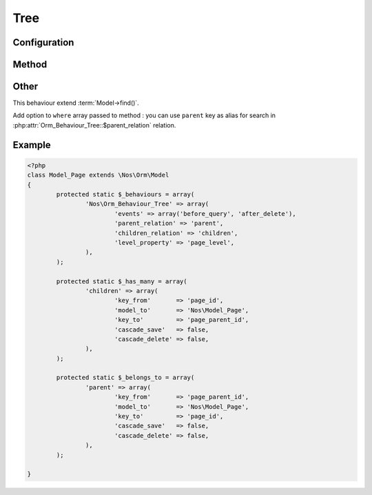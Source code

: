 Tree
####

.. php:namespace:: Nos

.. php:class:: Orm_Behaviour_Tree

	| For Model whose behaviour tree (DB table has a join on itself).
	| We then say that an item has a parent and children.

Configuration
*************

.. php:attr:: parent_relation

	Required.
	Name of the parent :term:`relation <Relations>`.

.. php:attr:: children_relation

	Required.
	Name of the children :term:`relation <Relations>`.

.. php:attr:: level_property

	Column name use for save depth of item in tree. Column must have type ``int``.

Method
******

.. php:method:: get_parent()

	:returns: Return Model parent item if exist, ``null`` otherwise.

.. php:method:: set_parent($new_parent)

	:param Model $new_parent: New parent Model of item.
	:throws: ``Exception`` if item is moved in its own tree or, if item have behaviour :php:class:`Nos\\Orm_Behaviour_Twinnable`,
	         if the new parent does not exist in one of the contexts of the current item.

	Set a new parent for the item.

	If item have behaviour :php:class:`Nos\\Orm_Behaviour_Twinnable` and if it exists in several contexts, all contexts will be moved synchronously.

.. php:method:: find_children($where = array(), $order_by = array(), $options = array())

	:returns: All direct children of item.

	Children can be filter and / or sort by parameters.

	| This method use native method :term:`Model->find()`.
	| ``$options`` parameter are passed to ``->find()`` like that:

	.. code-block:: php

		<?php
		$options = \Arr::merge($options, array(
			'where'    => $where,
			'order_by' => $order_by,
		));


.. php:method:: find_children_recursive($include_self = true)

	:param boolean $include_self: If ``true``, include current item in return.
	:returns: All children of item and their descendants.

.. php:method:: find_root()

	:returns: First ascendant of item in tree or ``null`` if item has no parent.

Other
*****

This behaviour extend :term:`Model->find()`.

Add option to ``where`` array passed to method : you can use ``parent`` key as alias for search in :php:attr:`Orm_Behaviour_Tree::$parent_relation` relation.

Example
*******

.. code-block:: php

	<?php
	class Model_Page extends \Nos\Orm\Model
	{
		protected static $_behaviours = array(
			'Nos\Orm_Behaviour_Tree' => array(
				'events' => array('before_query', 'after_delete'),
				'parent_relation' => 'parent',
				'children_relation' => 'children',
				'level_property' => 'page_level',
			),
		);

		protected static $_has_many = array(
			'children' => array(
				'key_from'       => 'page_id',
				'model_to'       => 'Nos\Model_Page',
				'key_to'         => 'page_parent_id',
				'cascade_save'   => false,
				'cascade_delete' => false,
			),
		);

		protected static $_belongs_to = array(
			'parent' => array(
				'key_from'       => 'page_parent_id',
				'model_to'       => 'Nos\Model_Page',
				'key_to'         => 'page_id',
				'cascade_save'   => false,
				'cascade_delete' => false,
			),
		);

	}
